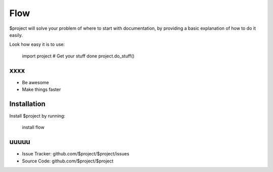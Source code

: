 Flow
========

$project will solve your problem of where to start with documentation,
by providing a basic explanation of how to do it easily.

Look how easy it is to use:

    import project
    # Get your stuff done
    project.do_stuff()

xxxx
--------

- Be awesome
- Make things faster

Installation
------------

Install $project by running:

    install flow

uuuuu
----------

- Issue Tracker: github.com/$project/$project/issues
- Source Code: github.com/$project/$project


